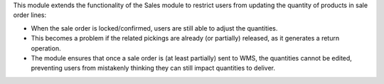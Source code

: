 This module extends the functionality of the Sales module to restrict users from updating the quantity of products in sale order lines:

- When the sale order is locked/confirmed, users are still able to adjust the quantities.
- This becomes a problem if the related pickings are already (or partially) released, as it generates a return operation.
- The module ensures that once a sale order is (at least partially) sent to WMS, the quantities cannot be edited, preventing users from mistakenly thinking they can still impact quantities to deliver.
